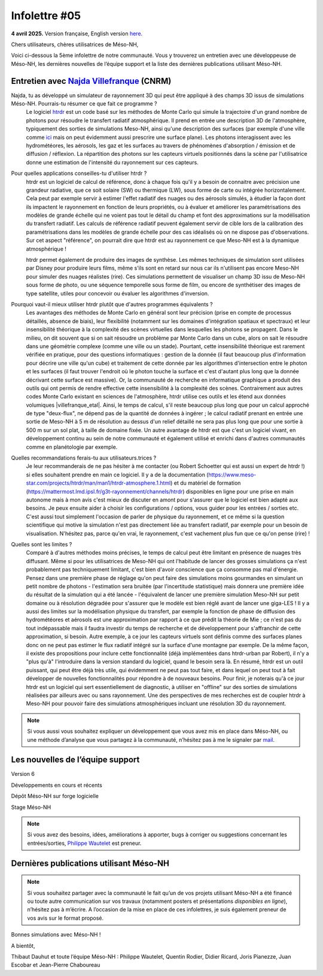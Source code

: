 Infolettre #05
================================================

**4 avril 2025.** Version française, English version `here <newsletter_03_english.html>`_.


Chers utilisateurs, chères utilisatrices de Méso-NH,

Voici ci-dessous la 5ème infolettre de notre communauté. Vous y trouverez un entretien avec une développeuse de Méso-NH, les dernières nouvelles de l’équipe support et la liste des dernières publications utilisant Méso-NH.

Entretien avec `Najda Villefranque <mailto:najda.villefranque@meteo.fr>`_ (CNRM)
************************************************************************************

.. image:: photo_robert-s.jpg
  :width: 200

Najda, tu as développé un simulateur de rayonnement 3D qui peut être appliqué à des champs 3D issus de simulations Méso-NH. Pourrais-tu résumer ce que fait ce programme ?
  Le logiciel `htrdr <https://www.meso-star.com/projects/htrdr/htrdr.html>`_ est un code basé sur les méthodes de Monte Carlo qui simule la trajectoire d'un grand nombre de photons pour résoudre le transfert radiatif atmosphérique. Il prend en entrée une description 3D de l'atmosphère, typiquement des sorties de simulations Meso-NH, ainsi qu'une description des surfaces (par exemple d'une ville comme `ici <https://web.lmd.jussieu.fr/~nvillefranque/pages/teapot_city>`_ mais on peut évidemment aussi prescrire une surface plane). Les photons interagissent avec les hydrométéores, les aérosols, les gaz et les surfaces au travers de phénomènes d'absorption / émission et de diffusion / réflexion. La répartition des photons sur les capteurs virtuels positionnés dans la scène par l'utilisatrice donne une estimation de l'intensité du rayonnement sur ces capteurs.

Pour quelles applications conseilles-tu d'utiliser htrdr ?
  htrdr est un logiciel de calcul de référence, donc à chaque fois qu'il y a besoin de connaitre avec précision une grandeur radiative, que ce soit solaire (SW) ou thermique (LW), sous forme de carte ou intégrée horizontalement. Cela peut par exemple servir à estimer l'effet radiatif des nuages ou des aérosols simulés, à étudier la façon dont ils impactent le rayonnement en fonction de leurs propriétés, ou à évaluer et améliorer les paramétrisations des modèles de grande échelle qui ne voient pas tout le détail du champ et font des approximations sur la modélisation du transfert radiatif. Les calculs de référence radiatif peuvent également servir de cible lors de la calibration des paramétrisations dans les modèles de grande échelle pour des cas idéalisés où on ne dispose pas d'observations. Sur cet aspect "référence", on pourrait dire que htrdr est au rayonnement ce que Meso-NH est à la dynamique atmosphérique ! 

  htrdr permet également de produire des images de synthèse. Les mêmes techniques de simulation sont utilisées par Disney pour produire leurs films, même s'ils sont en retard sur nous car ils n'utilisent pas encore Meso-NH pour simuler des nuages réalistes (rire). Ces simulations permettent de visualiser un champ 3D issu de Meso-NH sous forme de photo, ou une séquence temporelle sous forme de film, ou encore de synthétiser des images de type satellite, utiles pour concevoir ou évaluer les algorithmes d'inversion.

Pourquoi vaut-il mieux utiliser htrdr plutôt que d'autres programmes équivalents ? 
  Les avantages des méthodes de Monte Carlo en général sont leur précision (prise en compte de processus détaillés, absence de biais), leur flexibilité (notamment sur les domaines d'intégration spatiaux et spectraux) et leur insensibilité théorique à la complexité des scènes virtuelles dans lesquelles les photons se propagent. Dans le milieu, on dit souvent que si on sait résoudre un problème par Monte Carlo dans un cube, alors on sait le résoudre dans une géométrie complexe (comme une ville ou un stade). Pourtant, cette insensibilité théorique est rarement vérifiée en pratique, pour des questions informatiques : gestion de la donnée (il faut beaucoup plus d'information pour décrire une ville qu'un cube) et traitement de cette donnée par les algorithmes d'intersection entre le photon et les surfaces (il faut trouver l'endroit où le photon touche la surface et c'est d'autant plus long que la donnée décrivant cette surface est massive). Or, la communauté de recherche en informatique graphique a produit des outils qui ont permis de rendre effective cette insensibilité à la complexité des scènes. Contrairement aux autres codes Monte Carlo existant en sciences de l'atmosphère, htrdr utilise ces outils et les étend aux données volumiques |villefranque_etal|. Ainsi, le temps de calcul, s'il reste beaucoup plus long que pour un calcul approché de type "deux-flux", ne dépend pas de la quantité de données à ingérer ; le calcul radiatif prenant en entrée une sortie de Meso-NH à 5 m de résolution au dessus d'un relief détaillé ne sera pas plus long que pour une sortie à 500 m sur un sol plat, à taille de domaine fixée. Un autre avantage de htrdr est que c'est un logiciel vivant, en développement continu au sein de notre communauté et également utilisé et enrichi dans d'autres communautés comme en planétologie par exemple.

Quelles recommandations ferais-tu aux utilisateurs.trices ?
  Je leur recommanderais de ne pas hésiter à me contacter (ou Robert Schoetter qui est aussi un expert de htrdr !) si elles souhaitent prendre en main ce logiciel. Il y a de la documentation (https://www.meso-star.com/projects/htrdr/man/man1/htrdr-atmosphere.1.html) et du matériel de formation (https://mattermost.lmd.ipsl.fr/g3t-rayonnement/channels/htrdr) disponibles en ligne pour une prise en main autonome mais à mon avis c'est mieux de discuter en amont pour s'assurer que le logiciel est bien adapté aux besoins. Je peux ensuite aider à choisir les configurations / options, vous guider pour les entrées / sorties etc. C'est aussi tout simplement l'occasion de parler de physique du rayonnement, et ce même si la question scientifique qui motive la simulation n'est pas directement liée au transfert radiatif, par exemple pour un besoin de visualisation. N'hésitez pas, parce qu'en vrai, le rayonnement, c'est vachement plus fun que ce qu'on pense (rire) !

Quelles sont les limites ?
  Comparé à d'autres méthodes moins précises, le temps de calcul peut être limitant en présence de nuages très diffusant. Même si pour les utilisatrices de Meso-NH qui ont l'habitude de lancer des grosses simulations ça n'est probablement pas techniquement limitant, c'est bien d'avoir conscience que ça consomme pas mal d'énergie. Pensez dans une première phase de réglage qu'on peut faire des simulations moins gourmandes en simulant un petit nombre de photons - l'estimation sera bruitée (par l'incertitude statistique) mais donnera une première idée du résultat de la simulation qui a été lancée - l'équivalent de lancer une première simulation Meso-NH sur petit domaine ou à résolution dégradée pour s'assurer que le modèle est bien réglé avant de lancer une giga-LES ! Il y a aussi des limites sur la modélisation physique du transfert, par exemple la fonction de phase de diffusion des hydrométéores et aérosols est une approximation par rapport à ce que prédit la théorie de Mie ; ce n'est pas du tout indépassable mais il faudra investir du temps de recherche et de développement pour s'affranchir de cette approximation, si besoin. Autre exemple, à ce jour les capteurs virtuels sont définis comme des surfaces planes donc on ne peut pas estimer le flux radiatif intégré sur la surface d'une montagne par exemple. De la même façon, il existe des propositions pour inclure cette fonctionnalité (déjà implémentées dans htrdr-urban par Robert), il n'y a "plus qu'à" l'introduire dans la version standard du logiciel, quand le besoin sera là. En résumé, htrdr est un outil puissant, qui peut être déjà très utile, qui évidemment ne peut pas tout faire, et dans lequel on peut tout à fait développer de nouvelles fonctionnalités pour répondre à de nouveaux besoins. Pour finir, je noterais qu'à ce jour htrdr est un logiciel qui sert essentiellement de diagnostic, à utiliser en "offline" sur des sorties de simulations réalisées par ailleurs avec ou sans rayonnement. Une des perspectives de mes recherches est de coupler htrdr à Meso-NH pour pouvoir faire des simulations atmosphériques incluant une résolution 3D du rayonnement.


.. |villefranque_etal| raw:: html

   <a href="https://agupubs.onlinelibrary.wiley.com/doi/full/10.1029/2018MS001602" target="_blank">Villefranque et al. (2019)</a>

.. note::

   Si vous aussi vous souhaitez expliquer un développement que vous avez mis en place dans Méso-NH, ou une méthode d’analyse que vous partagez à la communauté, n’hésitez pas à me le signaler par `mail <mailto:thibaut.dauhut@univ-tlse3.fr>`_.

    
    
Les nouvelles de l’équipe support
************************************



Version 6


Développements en cours et récents


Dépôt Méso-NH sur forge logicielle 


Stage Méso-NH


.. note::
  Si vous avez des besoins, idées, améliorations à apporter, bugs à corriger ou suggestions concernant les entrées/sorties, `Philippe Wautelet <mailto:philippe.wautelet@cnrs.fr>`_ est preneur.


Dernières publications utilisant Méso-NH
****************************************************************************************



.. note::

   Si vous souhaitez partager avec la communauté le fait qu’un de vos projets utilisant Méso-NH a été financé ou toute autre communication sur vos travaux (notamment posters et présentations *disponibles en ligne*), n’hésitez pas à m’écrire. A l’occasion de la mise en place de ces infolettres, je suis également preneur de vos avis sur le format proposé.

Bonnes simulations avec Méso-NH !

A bientôt,

Thibaut Dauhut et toute l’équipe Méso-NH : Philippe Wautelet, Quentin Rodier, Didier Ricard, Joris Pianezze, Juan Escobar et Jean-Pierre Chaboureau
